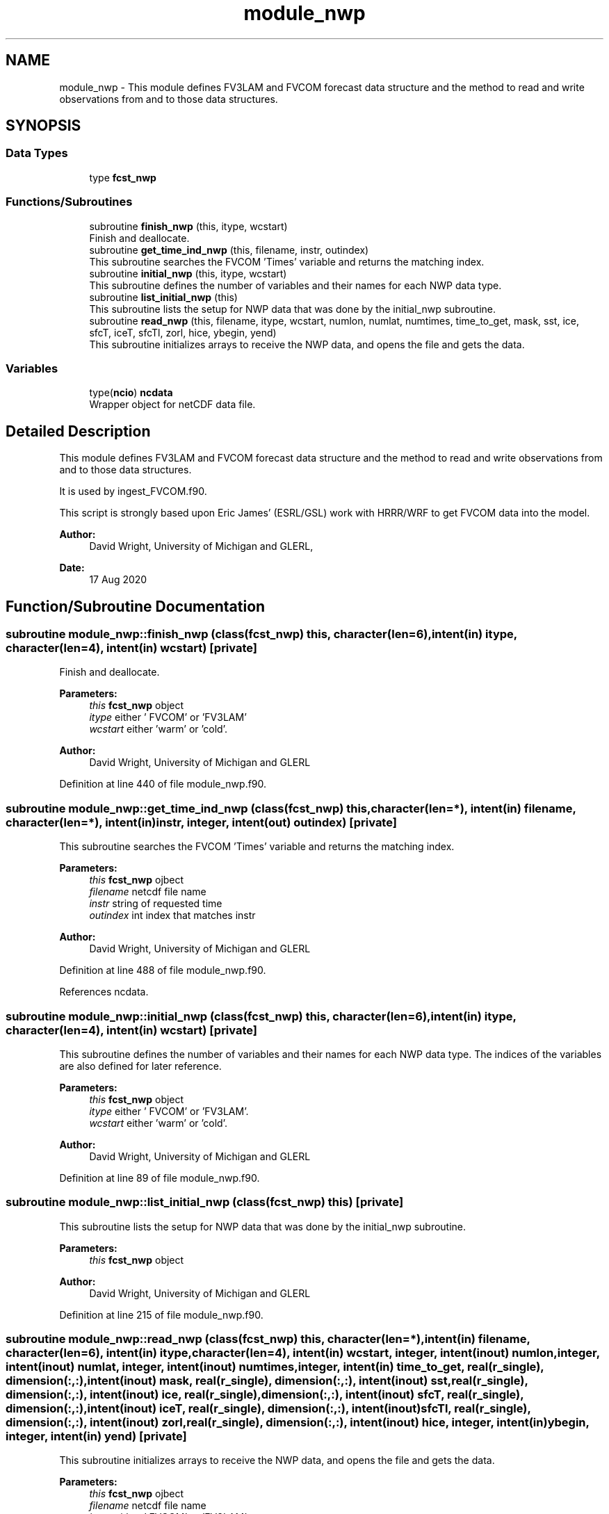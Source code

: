 .TH "module_nwp" 3 "Tue May 14 2024" "Version 1.13.0" "fvcom_tools" \" -*- nroff -*-
.ad l
.nh
.SH NAME
module_nwp \- This module defines FV3LAM and FVCOM forecast data structure and the method to read and write observations from and to those data structures\&.  

.SH SYNOPSIS
.br
.PP
.SS "Data Types"

.in +1c
.ti -1c
.RI "type \fBfcst_nwp\fP"
.br
.in -1c
.SS "Functions/Subroutines"

.in +1c
.ti -1c
.RI "subroutine \fBfinish_nwp\fP (this, itype, wcstart)"
.br
.RI "Finish and deallocate\&. "
.ti -1c
.RI "subroutine \fBget_time_ind_nwp\fP (this, filename, instr, outindex)"
.br
.RI "This subroutine searches the FVCOM 'Times' variable and returns the matching index\&. "
.ti -1c
.RI "subroutine \fBinitial_nwp\fP (this, itype, wcstart)"
.br
.RI "This subroutine defines the number of variables and their names for each NWP data type\&. "
.ti -1c
.RI "subroutine \fBlist_initial_nwp\fP (this)"
.br
.RI "This subroutine lists the setup for NWP data that was done by the initial_nwp subroutine\&. "
.ti -1c
.RI "subroutine \fBread_nwp\fP (this, filename, itype, wcstart, numlon, numlat, numtimes, time_to_get, mask, sst, ice, sfcT, iceT, sfcTl, zorl, hice, ybegin, yend)"
.br
.RI "This subroutine initializes arrays to receive the NWP data, and opens the file and gets the data\&. "
.in -1c
.SS "Variables"

.in +1c
.ti -1c
.RI "type(\fBncio\fP) \fBncdata\fP"
.br
.RI "Wrapper object for netCDF data file\&. "
.in -1c
.SH "Detailed Description"
.PP 
This module defines FV3LAM and FVCOM forecast data structure and the method to read and write observations from and to those data structures\&. 

It is used by ingest_FVCOM\&.f90\&.
.PP
This script is strongly based upon Eric James' (ESRL/GSL) work with HRRR/WRF to get FVCOM data into the model\&.
.PP
\fBAuthor:\fP
.RS 4
David Wright, University of Michigan and GLERL, 
.RE
.PP
\fBDate:\fP
.RS 4
17 Aug 2020 
.RE
.PP

.SH "Function/Subroutine Documentation"
.PP 
.SS "subroutine module_nwp::finish_nwp (class(\fBfcst_nwp\fP) this, character(len=6), intent(in) itype, character(len=4), intent(in) wcstart)\fC [private]\fP"

.PP
Finish and deallocate\&. 
.PP
\fBParameters:\fP
.RS 4
\fIthis\fP \fBfcst_nwp\fP object 
.br
\fIitype\fP either ' FVCOM' or 'FV3LAM' 
.br
\fIwcstart\fP either 'warm' or 'cold'\&. 
.RE
.PP
\fBAuthor:\fP
.RS 4
David Wright, University of Michigan and GLERL 
.RE
.PP

.PP
Definition at line 440 of file module_nwp\&.f90\&.
.SS "subroutine module_nwp::get_time_ind_nwp (class(\fBfcst_nwp\fP) this, character(len=*), intent(in) filename, character(len=*), intent(in) instr, integer, intent(out) outindex)\fC [private]\fP"

.PP
This subroutine searches the FVCOM 'Times' variable and returns the matching index\&. 
.PP
\fBParameters:\fP
.RS 4
\fIthis\fP \fBfcst_nwp\fP ojbect 
.br
\fIfilename\fP netcdf file name 
.br
\fIinstr\fP string of requested time 
.br
\fIoutindex\fP int index that matches instr
.RE
.PP
\fBAuthor:\fP
.RS 4
David Wright, University of Michigan and GLERL 
.RE
.PP

.PP
Definition at line 488 of file module_nwp\&.f90\&.
.PP
References ncdata\&.
.SS "subroutine module_nwp::initial_nwp (class(\fBfcst_nwp\fP) this, character(len=6), intent(in) itype, character(len=4), intent(in) wcstart)\fC [private]\fP"

.PP
This subroutine defines the number of variables and their names for each NWP data type\&. The indices of the variables are also defined for later reference\&.
.PP
\fBParameters:\fP
.RS 4
\fIthis\fP \fBfcst_nwp\fP object 
.br
\fIitype\fP either ' FVCOM' or 'FV3LAM'\&. 
.br
\fIwcstart\fP either 'warm' or 'cold'\&. 
.RE
.PP
\fBAuthor:\fP
.RS 4
David Wright, University of Michigan and GLERL 
.RE
.PP

.PP
Definition at line 89 of file module_nwp\&.f90\&.
.SS "subroutine module_nwp::list_initial_nwp (class(\fBfcst_nwp\fP) this)\fC [private]\fP"

.PP
This subroutine lists the setup for NWP data that was done by the initial_nwp subroutine\&. 
.PP
\fBParameters:\fP
.RS 4
\fIthis\fP \fBfcst_nwp\fP object 
.RE
.PP
\fBAuthor:\fP
.RS 4
David Wright, University of Michigan and GLERL 
.RE
.PP

.PP
Definition at line 215 of file module_nwp\&.f90\&.
.SS "subroutine module_nwp::read_nwp (class(\fBfcst_nwp\fP) this, character(len=*), intent(in) filename, character(len=6), intent(in) itype, character(len=4), intent(in) wcstart, integer, intent(inout) numlon, integer, intent(inout) numlat, integer, intent(inout) numtimes, integer, intent(in) time_to_get, real(r_single), dimension(:,:), intent(inout) mask, real(r_single), dimension(:,:), intent(inout) sst, real(r_single), dimension(:,:), intent(inout) ice, real(r_single), dimension(:,:), intent(inout) sfcT, real(r_single), dimension(:,:), intent(inout) iceT, real(r_single), dimension(:,:), intent(inout) sfcTl, real(r_single), dimension(:,:), intent(inout) zorl, real(r_single), dimension(:,:), intent(inout) hice, integer, intent(in) ybegin, integer, intent(in) yend)\fC [private]\fP"

.PP
This subroutine initializes arrays to receive the NWP data, and opens the file and gets the data\&. 
.PP
\fBParameters:\fP
.RS 4
\fIthis\fP \fBfcst_nwp\fP ojbect 
.br
\fIfilename\fP netcdf file name 
.br
\fIitype\fP either ' FVCOM' or 'FV3LAM' 
.br
\fIwcstart\fP either 'warm' or 'cold'\&. 
.br
\fInumlon\fP number of grid points in x-direction 
.br
\fInumlat\fP number of grid poinst in y-direction 
.br
\fInumtimes\fP length of time dimension 
.br
\fItime_to_get\fP integer of time dimension to read in 
.br
\fImask\fP Water points mask 
.br
\fIsst\fP Water surface temperature 
.br
\fIice\fP Ice concentration (%) 
.br
\fIsfcT\fP Skin Temperature 
.br
\fIiceT\fP Ice Skin Temperature 
.br
\fIsfcTl\fP Skin Temperature in restart file 
.br
\fIzorl\fP Surface roughness length 
.br
\fIhice\fP Ice thickness 
.br
\fIybegin\fP Start grid point in Y direction for the domain 
.br
\fIyend\fP End grid point in Y direction for the domain
.RE
.PP
\fBAuthor:\fP
.RS 4
David Wright, University of Michigan and GLERL 
.RE
.PP

.PP
Definition at line 259 of file module_nwp\&.f90\&.
.PP
References ncdata\&.
.SH "Variable Documentation"
.PP 
.SS "type(\fBncio\fP) module_nwp::ncdata\fC [private]\fP"

.PP
Wrapper object for netCDF data file\&. 
.PP
Definition at line 75 of file module_nwp\&.f90\&.
.PP
Referenced by get_time_ind_nwp(), and read_nwp()\&.
.SH "Author"
.PP 
Generated automatically by Doxygen for fvcom_tools from the source code\&.
